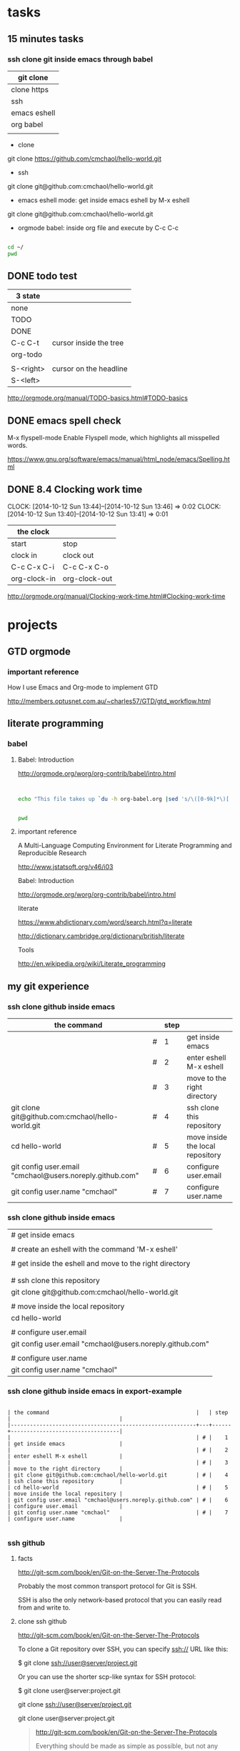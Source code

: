 
* tasks

** 15 minutes tasks

*** ssh clone git inside emacs through babel

| git clone    |
|--------------|
| clone https  |
| ssh          |
| emacs eshell |
| org babel    |
|              |

- clone

git clone https://github.com/cmchaol/hello-world.git 


- ssh

git clone git@github.com:cmchaol/hello-world.git  


- emacs eshell mode: get inside emacs eshell by M-x eshell

git clone git@github.com:cmchaol/hello-world.git  


- orgmode babel: inside org file and execute by C-c C-c


#+BEGIN_SRC sh

cd ~/
pwd

#+END_SRC

#+RESULTS:
: /home/c5766




** DONE todo test

| 3 state   |                        |
|-----------+------------------------|
| none      |                        |
| TODO      |                        |
| DONE      |                        |
|-----------+------------------------|
| C-c C-t   | cursor inside the tree |
| org-todo  |                        |
|           |                        |
| S-<right> | cursor on the headline |
| S-<left>  |                        |

http://orgmode.org/manual/TODO-basics.html#TODO-basics



** DONE emacs spell check

M-x flyspell-mode
    Enable Flyspell mode, which highlights all misspelled words. 

https://www.gnu.org/software/emacs/manual/html_node/emacs/Spelling.html


** DONE 8.4 Clocking work time
   CLOCK: [2014-10-12 Sun 13:44]--[2014-10-12 Sun 13:46] =>  0:02
   CLOCK: [2014-10-12 Sun 13:40]--[2014-10-12 Sun 13:41] =>  0:01

| the clock    |               |
|--------------+---------------|
| start        | stop          |
| clock in     | clock out     |
|--------------+---------------|
| C-c C-x C-i  | C-c C-x C-o   |
| org-clock-in | org-clock-out |


http://orgmode.org/manual/Clocking-work-time.html#Clocking-work-time




* projects
  


** GTD orgmode

*** important reference

How I use Emacs and Org-mode to implement GTD 

http://members.optusnet.com.au/~charles57/GTD/gtd_workflow.html




** literate programming

*** babel

**** Babel: Introduction

http://orgmode.org/worg/org-contrib/babel/intro.html

#+BEGIN_SRC 

#+END_SRC

#+begin_src sh
  echo "This file takes up `du -h org-babel.org |sed 's/\([0-9k]*\)[ ]*org-babel.org/\1/'`"
#+end_src

#+RESULTS:
: This file takes up


#+BEGIN_SRC sh

pwd

#+END_SRC

#+RESULTS:
: /home/c5766/c5766tmpfs/hello-world/org


**** important reference

A Multi-Language Computing Environment for Literate Programming and Reproducible Research

http://www.jstatsoft.org/v46/i03



Babel: Introduction

http://orgmode.org/worg/org-contrib/babel/intro.html


literate

https://www.ahdictionary.com/word/search.html?q=literate

http://dictionary.cambridge.org/dictionary/british/literate

Tools

http://en.wikipedia.org/wiki/Literate_programming



** my git experience

*** ssh clone github inside emacs

| the command                                              |   | step |                                  |
|----------------------------------------------------------+---+------+----------------------------------|
|                                                          | # |    1 | get inside emacs                 |
|                                                          | # |    2 | enter eshell M-x eshell          |
|                                                          | # |    3 | move to the right directory      |
| git clone git@github.com:cmchaol/hello-world.git         | # |    4 | ssh clone this repository        |
| cd hello-world                                           | # |    5 | move inside the local repository |
| git config user.email "cmchaol@users.noreply.github.com" | # |    6 | configure user.email             |
| git config user.name "cmchaol"                           | # |    7 | configure user.name              |


*** ssh clone github inside emacs


| # get inside emacs                                       |
|                                                          |
| # create an eshell with the command 'M-x eshell'         |
|                                                          |
| # get inside the eshell and move to the right directory  |
|                                                          |
|                                                          |
| # ssh clone this repository                              |
| git clone git@github.com:cmchaol/hello-world.git         |
|                                                          |
| # move inside the local repository                       |
| cd hello-world                                           |
|                                                          |
| # configure user.email                                   |
| git config user.email "cmchaol@users.noreply.github.com" |
|                                                          |
| # configure user.name                                    |
| git config user.name "cmchaol"                           |







*** ssh clone github inside emacs in export-example
#+BEGIN_EXAMPLE

| the command                                              |   | step |                                  |
|----------------------------------------------------------+---+------+----------------------------------|
|                                                          | # |    1 | get inside emacs                 |
|                                                          | # |    2 | enter eshell M-x eshell          |
|                                                          | # |    3 | move to the right directory      |
| git clone git@github.com:cmchaol/hello-world.git         | # |    4 | ssh clone this repository        |
| cd hello-world                                           | # |    5 | move inside the local repository |
| git config user.email "cmchaol@users.noreply.github.com" | # |    6 | configure user.email             |
| git config user.name "cmchaol"                           | # |    7 | configure user.name              |

#+END_EXAMPLE

*** ssh github

**** facts

http://git-scm.com/book/en/Git-on-the-Server-The-Protocols

Probably the most common transport protocol for Git is SSH. 

SSH is also the only network-based protocol that you can easily read from and write to. 


**** clone ssh github

http://git-scm.com/book/en/Git-on-the-Server-The-Protocols


To clone a Git repository over SSH, you can specify ssh:// URL like this:

$ git clone ssh://user@server/project.git

Or you can use the shorter scp-like syntax for SSH protocol:

$ git clone user@server:project.git


git clone ssh://user@server/project.git

git clone user@server:project.git

#+BEGIN_QUOTE

http://git-scm.com/book/en/Git-on-the-Server-The-Protocols


Everything should be made as simple as possible,
but not any simpler -- Albert Einstein
#+END_QUOTE



for hello-world

| git clone ssh://cmchaol@github.com/hello-world.git     | failed  |
| git clone ssh://git@github.com/cmchaol/hello-world.git | succeed |
| git clone git@github.com:cmchaol/hello-world.git       | succeed |

git clone ssh://cmchaol@github.com/hello-world.git

Cloning into 'hello-world'...

Permission denied (publickey).

fatal: Could not read from remote repository.

Please make sure you have the correct access rights and the repository exists.



git clone ssh://git@github.com/cmchaol/hello-world.git

git clone git@github.com:cmchaol/hello-world.git


#+BEGIN_EXAMPLE

| git clone ssh:// cmchaol @github.com          /hello-world.git | failed  |
| git clone ssh:// git     @github.com /cmchaol /hello-world.git | succeed |
|                                                                |         |
| git clone        git     @github.com :cmchaol /hello-world.git | succeed |

#+END_EXAMPLE


|   |              <r> |
| 1 |        git clone |
| 2 |           ssh:// |
|   |                  |
|   |                  |
| 3 |          cmchaol |
| 4 |         :cmchaol |
| 5 |         /cmchaol |
|   |                  |
| 6 |              git |
| 7 |      @github.com |
| 8 | /hello-world.git |

| git clone | ssh:// | cmchaol | @github.com |          | /hello-world.git | # | failed  |
| git clone | ssh:// | git     | @github.com | /cmchaol | /hello-world.git | # | succeed |
| git clone |        | git     | @github.com | :cmchaol | /hello-world.git | # | succeed |


**** ssh keys

location

~/.ssh

files

either id_rsa.pub or id_dsa.pub

either 

id_rsa.pub
id_dsa.pub



**** github ssh clone

git clone git@github.com:cmchaol/hello-world.git

**** temp


https://help.github.com/articles/generating-ssh-keys/

ls -la ~/.ssh

ssh-keygen -t rsa -C "cmchaol@users.noreply.github.com"

upload to github 
failed in firefox, gentoo, the click of the buttom "Add SSH key", which is the following link, has no function.

https://github.com/settings/ssh#

do it in windows.

test it. 

ssh -T git@github.com

Changing a remote's URL

https://help.github.com/articles/changing-a-remote-s-url/

git remote -v

git remote -v
origin  https://github.com/USERNAME/REPOSITORY.git (fetch)
origin  https://github.com/USERNAME/REPOSITORY.git (push)


git remote -v
origin  https://github.com/cmchaol/hello-world.git (fetch)
origin  https://github.com/cmchaol/hello-world.git (push)

git remote set-url origin git@github.com:USERNAME/REPOSITORY2.git

git remote set-url origin git@github.com:cmchaol/hello-world.git

git remote -v




*** git rm


|                           | the command               |
|---------------------------+---------------------------|
| git rm the-specific-file  | git rm the-specific-file  |



*** repository download, setup, edit, upload, by git

**** summary

| step | the repsitory | the git command |
|------+---------------+-----------------|
|    1 | download      | git clone       |
|      |               |                 |
|    2 | setup         | git config      |
|      |               |                 |
|    3 | edit          | git add         |
|      |               | git commit      |
|      |               |                 |
|    4 | upload        | git push        |


**** download THIS repository

#+BEGIN_EXAMPLE

git clone https://github.com/cmchaol/hello-world.git

#+END_EXAMPLE

| step |                              | the command                                          |
|------+------------------------------+------------------------------------------------------|
|    1 | open a terminal              |                                                      |
|      |                              |                                                      |
|    2 | point inside the terminal    |                                                      |
|      |                              |                                                      |
|    3 | move to the desire directory |                                                      |
|      |                              |                                                      |
|    4 | download the respostory      | git clone https://github.com/cmchaol/hello-world.git |
|      |                              |                                                      |
| <c>  |  <r>                         |                                                      |


**** setup the local respository

#+BEGIN_EXAMPLE

cd hello-world    

git config user.email "cmchaol@users.noreply.github.com"

git config user.name "cmchaol" 

git config credential.helper 'cache --timeout=3600'

git config push.default simple 

#+END_EXAMPLE

| the command                                              | the comment                        | step |
|                                                          |                                    |      |
|                                                          |                                    |      |
| cd hello-world                                           | # move inside the local repository |    1 |
|                                                          |                                    |      |
| git config push.default simple                           | # push.default simple              |      |
|                                                          |                                    |      |
| git config credential.helper 'cache --timeout=3600'      | # caching-your-github-password     |      |
|                                                          |                                    |      |
| git config user.email "cmchaol@users.noreply.github.com" | # setup user.email                 |      |
|                                                          |                                    |      |
| git config user.name "cmchaol"                           | # setup user.name                  |      |
|                                                          |                                    |      |
|                                                          |                                    |      |


| the command                                              | the comment                        |
|                                                          |                                    |
|                                                          |                                    |
| cd hello-world                                           | # move inside the local repository |
|                                                          |                                    |
| git config push.default simple                           | # push.default simple              |
|                                                          |                                    |
| git config credential.helper 'cache --timeout=3600'      | # caching-your-github-password     |
|                                                          |                                    |
| git config user.email "cmchaol@users.noreply.github.com" | # setup user.email                 |
|                                                          |                                    |
| git config user.name "cmchaol"                           | # setup user.name                  |
|                                                          |                                    |
|                                                          |                                    |



cd hello-world    

git config user.email "cmchaol@users.noreply.github.com"

git config user.name "cmchaol" 

git config credential.helper 'cache --timeout=3600'

git config push.default simple 




**** edit the local repository, git add, git commit

| step |                                  | the command               |
|------+----------------------------------+---------------------------|
|    1 | edit the-specific-file           |                           |
|      |                                  |                           |
|    2 | git add the-specific-file        | git add the-specific-file |
|      |                                  |                           |
|    3 | commit the snapshot              | git commit -m "<message>" |


git add

https://www.atlassian.com/git/tutorials/saving-changes/git-add


git commit 

https://www.atlassian.com/git/tutorials/saving-changes/git-commit



**** upload the local snapshot to the remote github repository

| step |                                                     |
|------+-----------------------------------------------------|
|    1 | inside the local repository                         |
|      |                                                     |
|    2 | setup the git config                                |
|      |                                                     |
|      | user.mail                                           |
|      | git config user.email "you@example.com"             |
|      |                                                     |
|      | user.name                                           |
|      | git config user.name "cmchaol"                      |
|      |                                                     |
|      | push.default                                        |
|      | git config push.default simple                      |
|      |                                                     |
|      | caching password                                    |
|      | git config credential.helper 'cache --timeout=3600' |
|      |                                                     |
|      |                                                     |
|    3 | git push                                            |
|      |                                                     |


step 2

#+BEGIN_EXAMPLE

git config user.email "you@example.com" 

git config user.name "cmchaol"          

git config push.default simple

git config          credential.helper 'cache --timeout=3600'

#+END_EXAMPLE


step 3

git push 

https://www.atlassian.com/git/tutorials/syncing/git-push


**** a typical script

| A practicle cycle |
|-------------------|
| git clone         |
| edit              |
| git add           |
| git commit        |
| git push          |

#+BEGIN_EXAMPLE

git add hello-world-201410.org

git commit -m "<another modification of hello-world-201410.org>"

git push

#+END_EXAMPLE



*** Caching your GitHub password in Git

By default, Git will cache your password for 15 minutes.

https://help.github.com/articles/caching-your-github-password-in-git

#+BEGIN_EXAMPLE

git config          credential.helper  cache

git config --global credential.helper  cache

git config --global credential.helper 'cache --timeout=3600'

git config          credential.helper 'cache --timeout=3600'

#+END_EXAMPLE




** org mode


*** markdown



*** column width in org and github 1

| the command                                              | the comment                        | step |
|                                                          |                                    |      |
|                                                          |                                    |      |
| cd hello-world                                           | # move inside the local repository |    1 |
|                                                          |                                    |      |
| git config push.default simple                           | # push.default simple              |      |
|                                                          |                                    |      |
| git config credential.helper 'cache --timeout=3600'      | # caching-your-github-password     |      |
|                                                          |                                    |      |
| git config user.email "cmchaol@users.noreply.github.com" | # setup user.email                 |      |
|                                                          |                                    |      |
| git config user.name "cmchaol"                           | # setup user.name                  |      |
|                                                          |                                    |      |
|                                                          |                                    |      |

*** column width in org and github 2

| the command                                              | the comment                        |
|                                                          |                                    |
|                                                          |                                    |
| cd hello-world                                           | # move inside the local repository |
|                                                          |                                    |
| git config push.default simple                           | # push.default simple              |
|                                                          |                                    |
| git config credential.helper 'cache --timeout=3600'      | # caching-your-github-password     |
|                                                          |                                    |
| git config user.email "cmchaol@users.noreply.github.com" | # setup user.email                 |
|                                                          |                                    |
| git config user.name "cmchaol"                           | # setup user.name                  |
|                                                          |                                    |
|                                                          |                                    |

*** column width in org and github 3

| the command                                              |
|                                                          |
|                                                          |
| cd hello-world                                           |
|                                                          |
| git config push.default simple                           |
|                                                          |
| git config credential.helper 'cache --timeout=3600'      |
|                                                          |
| git config user.email "cmchaol@users.noreply.github.com" |
|                                                          |
| git config user.name "cmchaol"                           |
|                                                          |
|                                                          |



*** org export toc

   #+OPTIONS: toc:2          (only to two levels in TOC)
   #+OPTIONS: toc:nil        (no default TOC at all)


   #+OPTIONS: toc:2          (only to two levels in TOC)
#+OPTIONS: toc:nil        (no default TOC at all)

*** synonym

|          | reference |
|----------+-----------|
| orgmode  |         1 |
|          |           |
| org mode |         1 |
|          |           |
| org-mode |         3 |
|          |           |
| org      |         2 |
|          |           |
|          |           |


reference

1

http://orgmode.org/


2

http://orgmode.org/manual/Summary.html#Summary


3

http://en.wikipedia.org/wiki/Org-mode


*** org export backends

| 2 ways to modify               |
|--------------------------------|
| C-h v org-export-backends      |
| customize                      |
|--------------------------------|
| M-x customize-group org-export |
| Org Export Backends            |

*** org export Literal examples

http://orgmode.org/manual/Literal-examples.html#Literal-examples

Inside the org file, type:
: #+BEGIN_EXAMPLE
: Some example from a text file.
: #+END_EXAMPLE

To insert the above code, type the 3 keystrokes together: '<' 'e' 'TAB'

http://orgmode.org/manual/Easy-Templates.html#Easy-Templates

#+BEGIN_CENTER 

| type the 3 |
| keystrokes |
| together   |
|------------|
| <          |
| e          |
| TAB        |

#+END_CENTER


For simplicity when using small examples, you can also start the example lines with a colon followed by a space. There may also be additional whitespace before the colon:

     Here is an example
        : Some example from a text file.
#+BEGIN_EXAMPLE
     Here is an example
        : Some example from a text file.
#+END_EXAMPLE


*** 15.2 Easy Templates

http://orgmode.org/manual/Easy-Templates.html#Easy-Templates

s 	#+BEGIN_SRC ... #+END_SRC
e 	#+BEGIN_EXAMPLE ... #+END_EXAMPLE
q 	#+BEGIN_QUOTE ... #+END_QUOTE
v 	#+BEGIN_VERSE ... #+END_VERSE
c 	#+BEGIN_CENTER ... #+END_CENTER
l 	#+BEGIN_LaTeX ... #+END_LaTeX
L 	#+LaTeX:
h 	#+BEGIN_HTML ... #+END_HTML
H 	#+HTML:
a 	#+BEGIN_ASCII ... #+END_ASCII
A 	#+ASCII:
i 	#+INDEX: line
I 	#+INCLUDE: line 



*** org-drawers

   keep information associated with an entry, but you normally don't want to see it. 

|        |                   |           |
| insert | org-insert-drawer | C-c C-x d |
|        |                   |           |

  
http://orgmode.org/manual/Drawers.html#Drawers

*** org property
   :PROPERTIES:
   :EXPORT_FILE_NAME: org-property
   :END:

Properties are key-value pairs. 



http://orgmode.org/manual/Property-syntax.html#Property-syntax



** R

*** installation in gentoo

emerge -s %^R$ 

These days, if you want a regex search, you have to prepend a "%" and the regex search is case sensitive. 

http://forums.gentoo.org/viewtopic-t-129047.html

man emerge

--search (-s)
              Searches  for  matches of the supplied string in the portage tree.  By default emerge uses a case-insensitive simple search, but you can enable a regular expression search by prefixing the search string with %.  For example, emerge --search "%^kde" searches for any package whose name starts with "kde"; emerge --search "%gcc$" searches for any package that ends with "gcc"; emerge --search "office" searches for any package that contains the word "office".  If you want to include the category into the search string, prepend an @: emerge --search "%@^dev-java.*jdk". If you  want  to  search the package descriptions as well, use the --searchdesc action.



 emerge -s %^R$ 
Searching...    
[ Results for search key : ^R$ ]
[ Applications found : 1 ]

dev-lang/R
      Latest version available: 3.0.1
      Latest version installed: 3.0.1
      Size of files: 24,910 kB
      Homepage:      http://www.r-project.org/
      Description:   Language and environment for statistical computing and graphics
      License:       || ( GPL-2 GPL-3 ) LGPL-2.1


*** ESS

 emerge -s %^ess$

[ Results for search key : ^ess$ ]
[ Applications found : 2 ]

  app-emacs/ess
      Latest version available: 13.09
      Latest version installed: 13.09
      Size of files: 3,278 kB
      Homepage:      http://ess.r-project.org/
      Description:   Emacs Speaks Statistics
      License:       GPL-2+ GPL-3+ Texinfo-manual

  app-xemacs/ess
      Latest version available: 1.03
      Latest version installed: [ Not Installed ]
      Size of files: 459 kB
      Homepage:      http://xemacs.org/
      Description:   ESS: Emacs Speaks Statistics
      License:       GPL-2


** i3 (window manager)

*** definition

| i3 |   |
|    |   | 

|          | a monitor                   |
|----------+-----------------------------|
| a screen | a monitor only has a screen |
|          |                             |

|             | a screen                             |
|-------------+--------------------------------------|
| workspace 1 |                                      |
| workspace 2 | a screen presents only one workspace |
| workspace 3 |                                      |


|                       | i3                          |
|-----------------------+-----------------------------|
| a new terminal window |                             |
| a container           |                             |
| a tree                |                             |
| a outputs             |                             |
| a workspace           |                             |
| a screen              | presents only one workspace |
| a monitor             | contains only one screen    |
|                       |                             |


| general                         | i3                   |
|                                 |                      |
|---------------------------------+----------------------|
| a terminal inside a window      | the basic uint in i3 |
|                                 |                      |
| a screen resides on a monitor   |                      |
|                                 |                      |
| a workspace resides on a screen |                      |
|                                 |                      |

*** synonym

|                     |           | reference |
|---------------------+-----------+-----------|
| i3wm                | official  |         1 |
|                     |           |           |
| i3 (window manager) | wikipedia |         2 |
|                     |           |           |
| i3-wm               |           |         3 |
|                     |           |           |
| i3                  |           |         4 |
|                     |           |           |
|                     |           |           |

1

http://i3wm.org/docs/userguide.html


2

http://en.wikipedia.org/wiki/I3_%28window_manager%29



3

https://www.archlinux.org/packages/community/x86_64/i3-wm/


4

https://wiki.archlinux.org/index.php/i3


** The top level headline

*** space

tasks
projects
q



*** scheme

| tasks    |
| projects |
|          |



** gif animation

[[File_Animexample.gif]]
